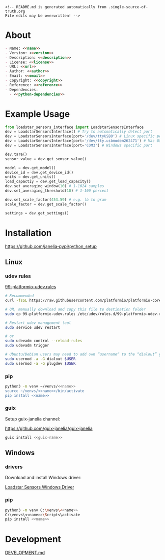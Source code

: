 #+EXPORT_FILE_NAME: README.md
#+OPTIONS: toc:nil |:t ^:nil tags:nil

#+NAME: name
#+BEGIN_SRC text :exports none :noweb yes
loadstar_sensors_interface
#+END_SRC

#+NAME: version
#+BEGIN_SRC text :exports none :noweb yes
0.7.0
#+END_SRC

#+NAME: repository-name
#+BEGIN_SRC text :exports none :noweb yes
loadstar_sensors_interface_python
#+END_SRC

#+NAME: guix-name
#+BEGIN_SRC text :exports none :noweb yes
python-loadstar-sensors-interface
#+END_SRC

#+NAME: description
#+BEGIN_SRC text :exports none :noweb yes
Python interface to Loadstar Sensors USB devices.
#+END_SRC

#+NAME: license
#+BEGIN_SRC text :exports none :noweb yes
BSD 3-Clause License
#+END_SRC

#+NAME: guix-license
#+BEGIN_SRC text :exports none :noweb yes
license:bsd-3
#+END_SRC

#+NAME: license-files
#+BEGIN_SRC text :exports none :noweb yes
LICENSE
#+END_SRC

#+NAME: url
#+BEGIN_SRC text :exports none :noweb yes
https://github.com/janelia-pypi/<<repository-name>>
#+END_SRC

#+NAME: author
#+BEGIN_SRC text :exports none :noweb yes
Peter Polidoro
#+END_SRC

#+NAME: email
#+BEGIN_SRC text :exports none :noweb yes
peter@polidoro.io
#+END_SRC

#+NAME: copyright
#+BEGIN_SRC text :exports none :noweb yes
2022 Howard Hughes Medical Institute
#+END_SRC

#+NAME: python-dependencies
#+BEGIN_SRC text :exports none :noweb yes
serial_interface
click
plotext
#+END_SRC

#+NAME: guix-dependencies
#+BEGIN_SRC text :exports none :noweb yes
python-serial-interface
python-click
python-plotext
#+END_SRC

#+NAME: reference
#+BEGIN_SRC text :exports none :noweb yes
https://www.loadstarsensors.com/
#+END_SRC

#+NAME: command-line-interface
#+BEGIN_SRC text :exports none :noweb yes
loadstar
#+END_SRC

#+BEGIN_EXAMPLE
<!-- README.md is generated automatically from .single-source-of-truth.org
File edits may be overwritten! -->
#+END_EXAMPLE

* About

#+BEGIN_SRC markdown :noweb yes
- Name: <<name>>
- Version: <<version>>
- Description: <<description>>
- License: <<license>>
- URL: <<url>>
- Author: <<author>>
- Email: <<email>>
- Copyright: <<copyright>>
- Reference: <<reference>>
- Dependencies:
  - <<python-dependencies>>
#+END_SRC

* Example Usage

#+BEGIN_SRC python
from loadstar_sensors_interface import LoadstarSensorsInterface
dev = LoadstarSensorsInterface() # Try to automatically detect port
dev = LoadstarSensorsInterface(port='/dev/ttyUSB0') # Linux specific port
dev = LoadstarSensorsInterface(port='/dev/tty.usbmodem262471') # Mac OS X specific port
dev = LoadstarSensorsInterface(port='COM3') # Windows specific port

dev.tare()
sensor_value = dev.get_sensor_value()

model = dev.get_model()
device_id = dev.get_device_id()
units = dev.get_units()
load_capactiy = dev.get_load_capacity()
dev.set_averaging_window(10) # 1-1024 samples
dev.set_averaging_threshold(10) # 1-100 percent

dev.set_scale_factor(453.59) # e.g. lb to gram
scale_factor = dev.get_scale_factor()

settings = dev.get_settings()

#+END_SRC

* Installation

[[https://github.com/janelia-pypi/python_setup]]

** Linux

*** udev rules

[[https://docs.platformio.org/en/stable/core/installation/udev-rules.html][99-platformio-udev.rules]]

#+BEGIN_SRC sh :noweb yes
# Recommended
curl -fsSL https://raw.githubusercontent.com/platformio/platformio-core/master/scripts/99-platformio-udev.rules | sudo tee /etc/udev/rules.d/99-platformio-udev.rules

# OR, manually download and copy this file to destination folder
sudo cp 99-platformio-udev.rules /etc/udev/rules.d/99-platformio-udev.rules

# Restart udev management tool
sudo service udev restart

# or
sudo udevadm control --reload-rules
sudo udevadm trigger

# Ubuntu/Debian users may need to add own “username” to the “dialout” group
sudo usermod -a -G dialout $USER
sudo usermod -a -G plugdev $USER
#+END_SRC

*** pip

#+BEGIN_SRC sh :noweb yes
python3 -m venv ~/venvs/<<name>>
source ~/venvs/<<name>>/bin/activate
pip install <<name>>
#+END_SRC

*** guix

Setup guix-janelia channel:

https://github.com/guix-janelia/guix-janelia

#+BEGIN_SRC sh :noweb yes
guix install <<guix-name>>
#+END_SRC

** Windows

*** drivers

Download and install Windows driver:

[[https://www.loadstarsensors.com/drivers-for-usb-load-cells-and-load-cell-interfaces.html][Loadstar Sensors Windows Driver]]

*** pip

#+BEGIN_SRC sh :noweb yes
python3 -m venv C:\venvs\<<name>>
C:\venvs\<<name>>\Scripts\activate
pip install <<name>>
#+END_SRC

* Development

[[./DEVELOPMENT.md][DEVELOPMENT.md]]

* Development.md                                                   :noexport:

#+BEGIN_SRC markdown :tangle DEVELOPMENT.md :noweb yes
# Install Guix
[Install Guix](https://guix.gnu.org/manual/en/html_node/Binary-Installation.html)

# Clone Repository

```shell
git clone <<url>>
cd <<repository-name>>
```

# Edit .single-source-of-truth

```shell
make dev-shell
make edits
make files
exit
```

# Test Python package using ipython shell

```shell
make ipython-shell
import <<name>>
exit
```

# Test installation of Guix package

```shell
make installed-shell
exit
```

# Test command line interface

```shell
make installed-shell
<<command-line-interface>>
exit
```

# Upload Python package to pypi

```shell
make dev-shell
make upload
exit
```

# Test direct device interaction using serial terminal

```shell
make serial-shell
? # help
settings
[C-a][C-x] # to exit
```
#+END_SRC

* Tangled Files                                                    :noexport:

#+BEGIN_SRC scheme :tangle .guix.scm :exports none :noweb yes
;; .guix.scm is generated automatically from .single-source-of-truth.org
;; File edits may be overwritten!

(use-modules
 (guix packages)
 (guix git-download)
 (guix gexp)
 ((guix licenses) #:prefix license:)
 (guix build-system python)
 (gnu packages base)
 (gnu packages emacs)
 (gnu packages emacs-xyz)
 (gnu packages python-build)
 (gnu packages python-xyz)
 (gnu packages version-control)
 (guix-janelia packages python-janelia)
 (guix-janelia packages python-xyz))

(define %source-dir (dirname (current-filename)))

(define-public python-dev-package
  (package
    (name "python-dev-package")
    (version "dev")
    (source (local-file %source-dir
                        #:recursive? #t
                        #:select? (git-predicate %source-dir)))
    (build-system python-build-system)
    (native-inputs (list gnu-make
                         git
                         emacs
                         emacs-org
                         emacs-ox-gfm
                         python-wheel
                         python-twine
                         python-ipython))
    (propagated-inputs (list
                        <<guix-dependencies>>))
    (home-page "")
    (synopsis "")
    (description "")
    (license <<guix-license>>)))

python-dev-package
#+END_SRC

#+BEGIN_SRC text :tangle pyproject.toml :exports none :noweb yes
# pyproject.toml is generated automatically from .single-source-of-truth.org
# File edits may be overwritten!
[build-system]
requires = ["setuptools"]
build-backed = "setuptools.build_meta"
#+END_SRC

#+BEGIN_SRC text :tangle setup.cfg :exports none :noweb yes
# setup.cfg is generated automatically from .single-source-of-truth.org
# File edits may be overwritten!
[metadata]
name = <<name>>
version = <<version>>
author = <<author>>
author_email = <<email>>
url = <<url>>
description = <<description>>
long_description = file: README.md
long_description_content_type = text/markdown
license = <<license>>
license_files = <<license-files>>
classifiers =
    Programming Language :: Python :: 3

[options]
packages = find:
install_requires =
    <<python-dependencies>>

[options.entry_points]
console_scripts =
    <<command-line-interface>> = <<name>>.cli:main
#+END_SRC

#+BEGIN_SRC python :tangle setup.py :exports none :noweb yes
# setup.py is generated automatically from .single-source-of-truth.org
# File edits may be overwritten!
from setuptools import setup


if __name__ == '__main__':
    setup()
#+END_SRC

#+BEGIN_SRC python :tangle loadstar_sensors_interface/__about__.py :exports none :noweb yes
# __about__.py is generated automatically from .single-source-of-truth.org
# File edits may be overwritten!
__version__ = '<<version>>'
__description__ = '<<description>>'
__license__ = '<<license>>'
__url__ = '<<url>>'
__author__ = '<<author>>'
__email__ = '<<email>>'
__copyright__ = '<<copyright>>'
#+END_SRC

#+BEGIN_SRC python :tangle loadstar_sensors_interface/__init__.py :exports none :noweb yes
'''
<<description>>
'''

# __init__.py is generated automatically from .single-source-of-truth.org
# File edits may be overwritten!
from loadstar_sensors_interface.__about__ import (
    __author__,
    __copyright__,
    __email__,
    __license__,
    __description__,
    __url__,
    __version__)

from .loadstar_sensors_interface import LoadstarSensorsInterface
#+END_SRC

#+BEGIN_SRC python :tangle loadstar_sensors_interface/__main__.py :exports none :noweb yes
# __init__.py is generated automatically from .single-source-of-truth.org
# File edits may be overwritten!
# To be able to run as "python -m loadstar_sensors_interface"
from .cli import main
main()
#+END_SRC
